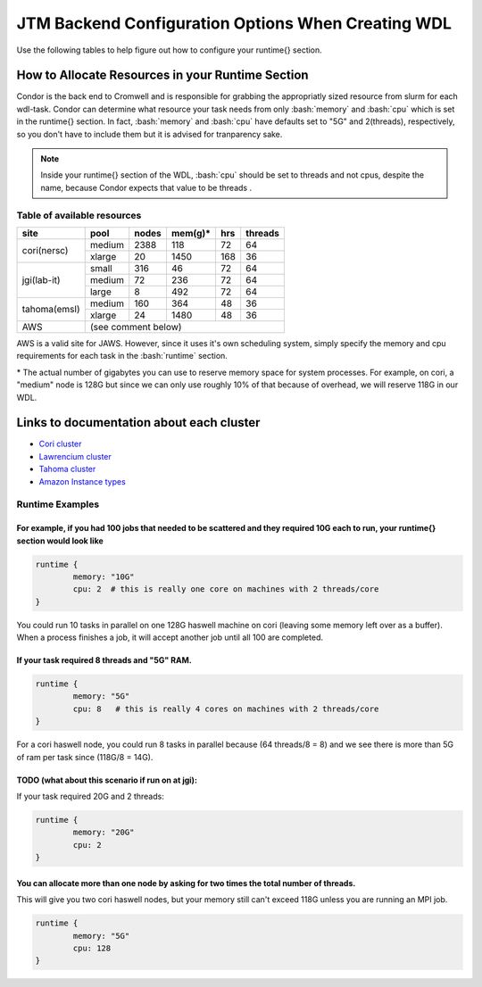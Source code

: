 #####################################################
JTM Backend Configuration Options When Creating WDL
#####################################################

.. role:: bash(code)
   :language: bash


Use the following tables to help figure out how to configure your runtime{} section.

How to Allocate Resources in your Runtime Section
-------------------------------------------------
Condor is the back end to Cromwell and is responsible for grabbing the appropriatly sized resource from slurm for each wdl-task.  Condor can determine what resource your task needs from only :bash:`memory` and :bash:`cpu` which is set in the runtime{} section. In fact, :bash:`memory` and :bash:`cpu` have defaults set to "5G" and 2(threads), respectively, so you don't have to include them but it is advised for tranparency sake.

.. note::
	Inside your runtime{} section of the WDL, :bash:`cpu` should be set to threads and not cpus, despite the name, because Condor expects that value to be threads .


****************************
Table of available resources
****************************


+-------------+--------+-------+---------+-----+---------+
|    site     |  pool  | nodes | mem(g)* | hrs | threads |
+=============+========+=======+=========+=====+=========+
| cori(nersc) | medium | 2388  | 118     |  72 |   64    |
+             +--------+-------+---------+-----+---------+
|             | xlarge |  20   | 1450    | 168 |   36    |
+-------------+--------+-------+---------+-----+---------+
| jgi(lab-it) | small  | 316   |  46     |  72 |   64    |
+             +--------+-------+---------+-----+---------+
|             | medium |  72   | 236     |  72 |   64    |
+             +--------+-------+---------+-----+---------+
|             | large  |   8   | 492     |  72 |   64    |
+-------------+--------+-------+---------+-----+---------+
| tahoma(emsl)| medium | 160   | 364     |  48 |   36    |
+             +--------+-------+---------+-----+---------+
|             | xlarge |  24   | 1480    |  48 |   36    |
+-------------+--------+-------+---------+-----+---------+
| AWS         |   (see comment below)                    |
+-------------+--------+-------+---------+-----+---------+

AWS is a valid site for JAWS. However, since it uses it's own scheduling system, simply specify the memory and cpu requirements for each task in the :bash:`runtime` section.


\* The actual number of gigabytes you can use to reserve memory space for system processes. For example, on cori, a "medium" node is 128G but since we can only use roughly 10% of that because of overhead, we will reserve 118G in our WDL.


Links to documentation about each cluster
-----------------------------------------
* `Cori cluster <https://www.nersc.gov/systems/cori/>`_    
* `Lawrencium cluster <https://it.lbl.gov/service/scienceit/high-performance-computing/lrc/computing-on-lawrencium/>`_  
* `Tahoma cluster <https://www.emsl.pnnl.gov/MSC/UserGuide/tahoma/tahoma_overview.html>`_  
* `Amazon Instance types <https://docs.aws.amazon.com/AWSEC2/latest/UserGuide/instance-types.html#AvailableInstanceTypes>`_  


****************
Runtime Examples
****************

For example, if you had 100 jobs that needed to be scattered and they required 10G each to run, your runtime{} section would look like
++++++++++++++++++++++++++++++++++++++++++++++++++++++++++++++++++++++++++++++++++++++++++++++++++++++++++++++++++++++++++++++++++++++++

.. code-block:: text
	
	runtime {
		memory: "10G"
		cpu: 2  # this is really one core on machines with 2 threads/core
	}

You could run 10 tasks in parallel on one 128G haswell machine on cori (leaving some memory left over as a buffer). When a process finishes a job, it will accept another job until all 100 are completed.

If your task required 8 threads and "5G" RAM.
+++++++++++++++++++++++++++++++++++++++++++++

.. code-block:: text
	
	runtime {
		memory: "5G"
		cpu: 8   # this is really 4 cores on machines with 2 threads/core
	}


For a cori haswell node, you could run 8 tasks in parallel because (64 threads/8 = 8) and we see there is more than 5G of ram per task since (118G/8 = 14G).

TODO (what about this scenario if run on at jgi):
+++++++++++++++++++++++++++++++++++++++++++++++++
If your task required 20G and 2 threads: 

.. code-block:: text
	
	runtime {
		memory: "20G"
		cpu: 2   
	}


You can allocate more than one node by asking for two times the total number of threads.  
+++++++++++++++++++++++++++++++++++++++++++++++++++++++++++++++++++++++++++++++++++++++++
This will give you two cori haswell nodes, but your memory still can't exceed 118G unless you are running an MPI job.

.. code-block:: text
	
	runtime {
		memory: "5G"
		cpu: 128   
	}


